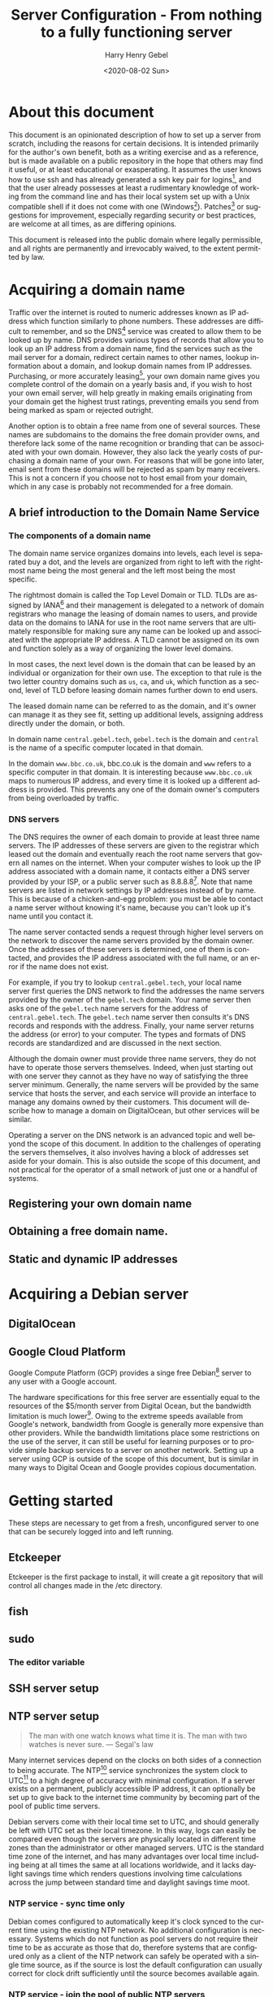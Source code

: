 #+TITLE: Server Configuration - From nothing to a fully functioning server
#+AUTHOR: Harry Henry Gebel
#+EMAIL: harry@gebel.tech
#+DATE: <2020-08-02 Sun>
#+EXPORT_FILE_NAME: README
#+LANGUAGE: en
#+PROPERTY: header-args :exports code

* About this document
This document is an opinionated description of how to set up a server
from scratch, including the reasons for certain decisions. It is
intended primarily for the author's own benefit, both as a writing
exercise and as a reference, but is made available on a public
repository in the hope that others may find it useful, or at least
educational or exasperating. It assumes the user knows how to use ssh
and has already generated a ssh key pair for logins[fn::Users of
Github may have already set up a ssh key pair, and may safely use the
same key pair they use to interact with their github repositories to
log into any servers they create], and that the user already possesses
at least a rudimentary knowledge of working from the command line and
has their local system set up with a Unix compatible shell if it does
not come with one (Windows[fn::Some examples of Windows projects that
include Unix compatible shells are Git for Windows (Gitbash), the
Windows Subsystem for Linux, Cygwin, and MinGW. There are other
options as well, these are the ones the author is aware of. PuTTY is
also available for Windows as an option to use ssh without having a
Unix compatible shell installed on the local
system.]). Patches[fn::Please submit any patches or pull requests
against the source file =server-configuration.org=, not against
generated files such as =README.md=] or suggestions for improvement,
especially regarding security or best practices, are welcome at all
times, as are differing opinions.

This document is released into the public domain where legally
permissible, and all rights are permanently and irrevocably waived, to
the extent permitted by law.

* Acquiring a domain name
Traffic over the internet is routed to numeric addresses known as IP
address which function similarly to phone numbers. These addresses are
difficult to remember, and so the DNS[fn::Domain Name System] service
was created to allow them to be looked up by name. DNS provides
various types of records that allow you to look up an IP address from
a domain name, find the services such as the mail server for a domain,
redirect certain names to other names, lookup information about a
domain, and lookup domain names from IP addresses. Purchasing,
or more accurately leasing[fn::Domains are public resources, and can
only be leased not owned], your own domain name gives you complete
control of the domain on a yearly basis and, if you wish to host your
own email server, will help greatly in making emails originating from
your domain get the highest trust ratings, preventing emails you send
from being marked as spam or rejected outright.

Another option is to obtain a free name from one of several
sources. These names are subdomains to the domains the free domain
provider owns, and therefore lack some of the name recognition or
branding that can be associated with your own domain. However, they
also lack the yearly costs of purchasing a domain name of your
own. For reasons that will be gone into later, email sent from these
domains will be rejected as spam by many receivers. This is not a
concern if you choose not to host email from your domain, which in any
case is probably not recommended for a free domain.

** A brief introduction to the Domain Name Service

*** The components of a domain name
The domain name service organizes domains into levels, each level is
separated buy a dot, and the levels are organized from right to left
with the rightmost name being the most general and the left most being
the most specific.

The rightmost domain is called the Top Level Domain or TLD. TLDs are
assigned by IANA[fn::The Internet Assigned Numbers Authority, part of
ICANN, the Internet Corporation for Assigned Names and Numbers, a
non-profit corporation founded by the US Department of Commerce to
manage worldwide assignment of IP address and domain names] and their
management is delegated to a network of domain registrars who manage
the leasing of domain names to users, and provide data on the domains
to IANA for use in the root name servers that are ultimately
responsible for making sure any name can be looked up and associated
with the appropriate IP address. A TLD cannot be assigned on its own
and function solely as a way of organizing the lower level domains.

In most cases, the next level down is the domain that can be leased by
an individual or organization for their own use. The exception to that
rule is the two letter country domains such as =us=, =ca=, and =uk=,
which function as a second, level of TLD before leasing domain names
further down to end users.

The leased domain name can be referred to as the domain, and it's owner
can manage it as they see fit, setting up additional levels, assigning
address directly under the domain, or both.

In domain name =central.gebel.tech=, =gebel.tech= is the domain and
=central= is the name of a specific computer located in that domain.

In the domain =www.bbc.co.uk=, bbc.co.uk is the domain and =www=
refers to a specific computer in that domain. It is interesting
because =www.bbc.co.uk= maps to numerous IP address, and every time it
is looked up a different address is provided. This prevents any one of the
domain owner's computers from being overloaded by traffic.

*** DNS servers
The DNS requires the owner of each domain to provide at least three
name servers. The IP addresses of these servers are given to the
registrar which leased out the domain and eventually reach the root
name servers that govern all names on the internet. When your computer
wishes to look up the IP address associated with a domain name, it
contacts either a DNS server provided by your ISP, or a public server
such as 8.8.8.8[fn::Provided as a public service by Google]. Note that
name servers are listed in network settings by IP addresses instead of
by name. This is because of a chicken-and-egg problem: you must be
able to contact a name server without knowing it's name, because you
can't look up it's name until you contact it.

The name server contacted sends a request through higher level servers
on the network to discover the name servers provided by the domain
owner. Once the addresses of these servers is determined, one of them
is contacted, and provides the IP address associated with the full
name, or an error if the name does not exist.

For example, if you try to lookup =central.gebel.tech=, your local
name server first queries the DNS network to find the addresses the
name servers provided by the owner of the =gebel.tech= domain. Your
name server then asks one of the =gebel.tech= name servers for the
address of =central.gebel.tech=. The =gebel.tech= name server then
consults it's DNS records and responds with the address. Finally, your
name server returns the address (or error) to your computer. The types
and formats of DNS records are standardized and are discussed in the
next section.

Although the domain owner must provide three name servers, they do not
have to operate those servers themselves. Indeed, when just starting
out with one server they cannot as they have no way of satisfying the
three server minimum. Generally, the name servers will be provided by
the same service that hosts the server, and each service will provide
an interface to manage any domains owned by their customers. This
document will describe how to manage a domain on DigitalOcean, but
other services will be similar.

Operating a server on the DNS network is an advanced topic and well
beyond the scope of this document. In addition to the challenges of
operating the servers themselves, it also involves having a block of
addresses set aside for your domain. This is also outside the scope of
this document, and not practical for the operator of a small network
of just one or a handful of systems.

** Registering your own domain name

** Obtaining a free domain name.

** Static and dynamic IP addresses

* Acquiring a Debian server

** DigitalOcean

** Google Cloud Platform
Google Compute Platform (GCP) provides a singe free Debian[fn::Like
Digital Ocean there are many other options as well.] server to any
user with a Google account.

The hardware specifications for this free server are essentially equal
to the resources of the $5/month server from Digital Ocean, but the
bandwidth limitation is much lower[fn::1GB/month for a free GCP
server, versus 1TB/month for a $5 server from DigitalOcean. On the
other hand, Google only charges for outgoing traffic, while
DigitalOcean charges for both incoming and outgoing, which makes it
attractive for use cases that require significantly more incoming than
outgoing bandwidth]. Owing to the extreme speeds available from
Google's network, bandwidth from Google is generally more expensive
than other providers. While the bandwidth limitations place some
restrictions on the use of the server, it can still be useful for
learning purposes or to provide simple backup services to a server on
another network. Setting up a server using GCP is outside of the scope
of this document, but is similar in many ways to Digital Ocean and
Google provides copious documentation.

* Getting started
These steps are necessary to get from a fresh, unconfigured server to one
that can be securely logged into and left running.

** Etckeeper
Etckeeper is the first package to install, it will create a git
repository that will control all changes made in the /etc directory.

** fish

** sudo
*** The editor variable

** SSH server setup

** NTP server setup
#+BEGIN_QUOTE
The man with one watch knows what time it is. The man with two watches
is never sure. --- Segal's law
#+END_QUOTE

Many internet services depend on the clocks on both sides of a
connection to being accurate. The NTP[fn::Network Time Protocol]
service synchronizes the system clock to UTC[fn::Coordinated Universal
Time. UTC is the time zone of London, United Kingdom, but does not
have daylight savings time. It is essentially similar to Greenwich
Mean Time, one major difference being that in GMT, owing to its use in
astronomy and navigation, the day starts at noon, while in UTC the day
starts at midnight. Consequently, while the time will normally be
identical in UTC and GMT, the date will be different between midnight
and noon.] to a high degree of accuracy with minimal configuration. If
a server exists on a permanent, publicly accessible IP address, it can
optionally be set up to give back to the internet time community by
becoming part of the pool of public time servers.

Debian servers come with their local time set to UTC, and should
generally be left with UTC set as their local timezone. In this way,
logs can easily be compared even though the servers are physically
located in different time zones than the administrator or other
managed servers. UTC is the standard time zone of the internet, and
has many advantages over local time including being at all times the
same at all locations worldwide, and it lacks daylight savings time which
renders questions involving time calculations across the jump between
standard time and daylight savings time moot.

*** NTP service - sync time only
Debian comes configured to automatically keep it's clock synced to the
current time using the existing NTP network. No additional
configuration is necessary. Systems which do not function as pool
servers do not require their time to be as accurate as those that do,
therefore systems that are configured only as a client of the NTP
network can safely be operated with a single time source, as if the
source is lost the default configuration can usually correct for clock
drift sufficiently until the source becomes available again.

*** NTP service - join the pool of public NTP servers
The NTP network is organized into a series of layers called
stratum. Stratum 0 are the hyper accurate time sources that are the
source for the time provided by all other stratum. Sources in stratum
0 include the various satellite positioning networks, radio clocks
such as those provide by the NIST[fn:: The United States National
Institute of Standards and Technology, formerly known as the National
Bureau of Standards], or atomic clocks that may be available if the
server is located at a facility that has such a thing. These sources
are also know as reference clocks, and are the ultimate source of time
not just for the NTP network, but for most time used all over the
world.

Stratum 1 servers synchronize their time directly from a reference clock.

Stratum 2 servers synchronize their time by tracking several stratum 1
servers. Several stratum 1 sources are necessary to correct for
stratum 1 servers that may be inoperative, malfunctioning, or
temporarily out of sync.

Stratum 3 servers synchronize their time by tracking several stratum 2
servers. Like stratum 2 servers they require several sources to
maintain accuracy. The ideal number to track must balance the need of
the stratum 3 server to provide an accurate time with the need of the
stratum 2 servers, which suffer extremely heavy traffic, to avoid
being overwhelmed. The worst case number is 2, since there is no way
to determine which is likely to be correct if they disagree. The ideal
number is generally acknowledged as being between 5 and 7. A server
that has fewer than five sources risks losing enough sources that it
is left with two. A server that exceeds seven sources puts far too
much load on the network.

Additional stratum proceed along the same plan up until
stratum 14. Pool servers should be located at stratum 3 or 4.


*** Checking the status of the NTP service

** Unattended upgrades setup
You may wish to delay this until you have email set up, but in any
case should not delay longer than necessary.


* Email server

** Full email service
This will configure the server to manage all email for a domain,
including securely sending email both with local origin and through a
remote client such as Thunderbird or K-9 Mail, receiving emails sent
from other domains, and providing IMAP services to remote clients.

*** Implement encrypted passwords in Dovecot / Postfix

** Local/forwarded email
This will configure the server to direct locally originating emails
(emails sent from various server administrative tools) to be stored in
a local mailbox or forwarded to the server handling mail for the domain.
